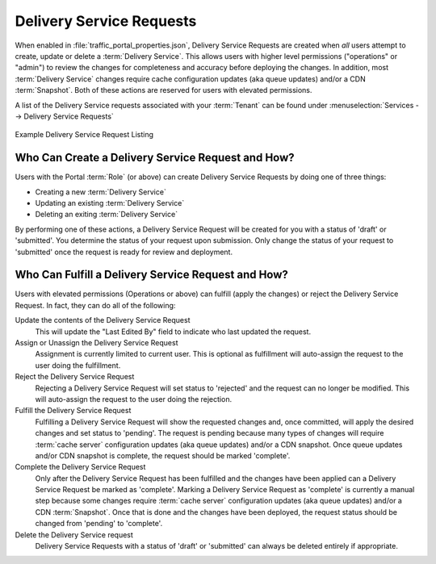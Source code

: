..
..
.. Licensed under the Apache License, Version 2.0 (the "License");
.. you may not use this file except in compliance with the License.
.. You may obtain a copy of the License at
..
..     http://www.apache.org/licenses/LICENSE-2.0
..
.. Unless required by applicable law or agreed to in writing, software
.. distributed under the License is distributed on an "AS IS" BASIS,
.. WITHOUT WARRANTIES OR CONDITIONS OF ANY KIND, either express or implied.
.. See the License for the specific language governing permissions and
.. limitations under the License.
..

.. _ds_requests:

*************************
Delivery Service Requests
*************************
When enabled in :file:`traffic_portal_properties.json`, Delivery Service Requests are created when *all* users attempt to create, update or delete a :term:`Delivery Service`. This allows users with higher level permissions ("operations" or "admin") to review the changes for completeness and accuracy before deploying the changes. In addition, most :term:`Delivery Service` changes require cache configuration updates (aka queue updates) and/or a CDN :term:`Snapshot`. Both of these actions are reserved for users with elevated permissions.

A list of the Delivery Service requests associated with your :term:`Tenant` can be found under :menuselection:`Services --> Delivery Service Requests`

.. figure:: ../traffic_portal/images/tp_table_ds_requests.png
	:width: 60%
	:align: center
	:alt: A screenshot of the Traffic Portal UI depicting an example list of Delivery Service Requests

	Example Delivery Service Request Listing

Who Can Create a Delivery Service Request and How?
==================================================
Users with the Portal :term:`Role` (or above) can create Delivery Service Requests by doing one of three things:

- Creating a new :term:`Delivery Service`
- Updating an existing :term:`Delivery Service`
- Deleting an exiting :term:`Delivery Service`

By performing one of these actions, a Delivery Service Request will be created for you with a status of 'draft' or 'submitted'. You determine the status of your request upon submission. Only change the status of your request to 'submitted' once the request is ready for review and deployment.

Who Can Fulfill a Delivery Service Request and How?
===================================================
Users with elevated permissions (Operations or above) can fulfill (apply the changes) or reject the Delivery Service Request. In fact, they can do all of the following:

Update the contents of the Delivery Service Request
	This will update the "Last Edited By" field to indicate who last updated the request.

Assign or Unassign the Delivery Service Request
	Assignment is currently limited to current user. This is optional as fulfillment will auto-assign the request to the user doing the fulfillment.

Reject the Delivery Service Request
	Rejecting a Delivery Service Request will set status to 'rejected' and the request can no longer be modified. This will auto-assign the request to the user doing the rejection.

Fulfill the Delivery Service Request
	Fulfilling a Delivery Service Request will show the requested changes and, once committed, will apply the desired changes and set status to 'pending'. The request is pending because many types of changes will require :term:`cache server` configuration updates (aka queue updates) and/or a CDN snapshot. Once queue updates and/or CDN snapshot is complete, the request should be marked 'complete'.

Complete the Delivery Service Request
	Only after the Delivery Service Request has been fulfilled and the changes have been applied can a Delivery Service Request be marked as 'complete'. Marking a Delivery Service Request as 'complete' is currently a manual step because some changes require :term:`cache server` configuration updates (aka queue updates) and/or a CDN :term:`Snapshot`. Once that is done and the changes have been deployed, the request status should be changed from 'pending' to 'complete'.

Delete the Delivery Service request
	Delivery Service Requests with a status of 'draft' or 'submitted' can always be deleted entirely if appropriate.
